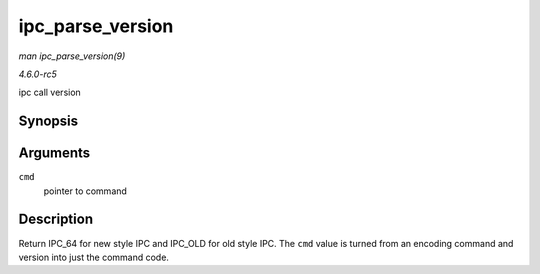 .. -*- coding: utf-8; mode: rst -*-

.. _API-ipc-parse-version:

=================
ipc_parse_version
=================

*man ipc_parse_version(9)*

*4.6.0-rc5*

ipc call version


Synopsis
========

.. c:function:: int ipc_parse_version( int * cmd )

Arguments
=========

``cmd``
    pointer to command


Description
===========

Return IPC_64 for new style IPC and IPC_OLD for old style IPC. The
``cmd`` value is turned from an encoding command and version into just
the command code.


.. ------------------------------------------------------------------------------
.. This file was automatically converted from DocBook-XML with the dbxml
.. library (https://github.com/return42/sphkerneldoc). The origin XML comes
.. from the linux kernel, refer to:
..
.. * https://github.com/torvalds/linux/tree/master/Documentation/DocBook
.. ------------------------------------------------------------------------------
